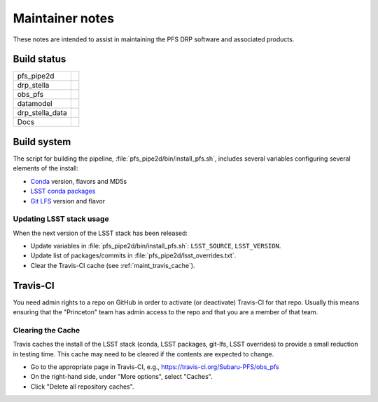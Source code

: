 ################
Maintainer notes
################

These notes are intended to assist in maintaining the PFS DRP software and associated products.

Build status
============

+-----------------+---------------------------+
| pfs_pipe2d      | |pfs-pipe2d-status|_      |
+-----------------+---------------------------+
| drp_stella      | |drp-stella-status|_      |
+-----------------+---------------------------+
| obs_pfs         | |obs-pfs-status|_         |
+-----------------+---------------------------+
| datamodel       | |datamodel-status|_       |
+-----------------+---------------------------+
| drp_stella_data | |drp-stella-data-status|_ |
+-----------------+---------------------------+
| Docs            | |docs-status|_            |
+-----------------+---------------------------+

.. |pfs-pipe2d-status| image:: https://travis-ci.org/Subaru-PFS/pfs_pipe2d.svg?branch=master
   :alt: not available
.. _pfs-pipe2d-status: https://travis-ci.org/Subaru-PFS/pfs_pipe2d
.. |drp-stella-status| image:: https://travis-ci.org/Subaru-PFS/drp_stella.svg?branch=master
   :alt: not available
.. _drp-stella-status: https://travis-ci.org/Subaru-PFS/drp_stella
.. |obs-pfs-status| image:: https://travis-ci.org/Subaru-PFS/obs_pfs.svg?branch=master
   :alt: not available
.. _obs-pfs-status: https://travis-ci.org/Subaru-PFS/obs_pfs
.. |datamodel-status| image:: https://travis-ci.org/Subaru-PFS/datamodel.svg?branch=master
   :alt: not available
.. _datamodel-status: https://travis-ci.org/Subaru-PFS/datamodel
.. |drp-stella-data-status| image:: https://travis-ci.org/Subaru-PFS/drp_stella_data.svg?branch=master
   :alt: not available
.. _drp-stella-data-status: https://travis-ci.org/Subaru-PFS/drp_stella_data
.. |docs-status| image:: https://readthedocs.org/projects/pfs-2d-pipeline/badge/?version=latest
   :alt: not available
.. _docs-status: https://readthedocs.org/projects/pfs-2d-pipeline


Build system
============

The script for building the pipeline, :file:`pfs_pipe2d/bin/install_pfs.sh`, includes several variables
configuring several elements of the install:

- `Conda`_ version, flavors and MD5s
- `LSST conda packages <http://pipelines.lsst.io/install/conda.html>`_
- `Git LFS`_ version and flavor

.. _Conda: http://www.continuum.io/anaconda-overview
.. _Git LFS: http://git-lfs.github.com


Updating LSST stack usage
-------------------------

When the next version of the LSST stack has been released:

- Update variables in :file:`pfs_pipe2d/bin/install_pfs.sh`: ``LSST_SOURCE``, ``LSST_VERSION``.
- Update list of packages/commits in :file:`pfs_pipe2d/lsst_overrides.txt`.
- Clear the Travis-CI cache (see :ref:`maint_travis_cache`).


Travis-CI
=========

You need admin rights to a repo on GitHub in order to activate (or deactivate) Travis-CI for that repo.
Usually this means ensuring that the "Princeton" team has admin access to the repo and that you are a member
of that team.

.. _maint_travis_cache:

Clearing the Cache
------------------

Travis caches the install of the LSST stack (conda, LSST packages, git-lfs, LSST overrides) to provide a small reduction in testing time.
This cache may need to be cleared if the contents are expected to change.

- Go to the appropriate page in Travis-CI, e.g., https://travis-ci.org/Subaru-PFS/obs_pfs
- On the right-hand side, under "More options", select "Caches".
- Click "Delete all repository caches".
